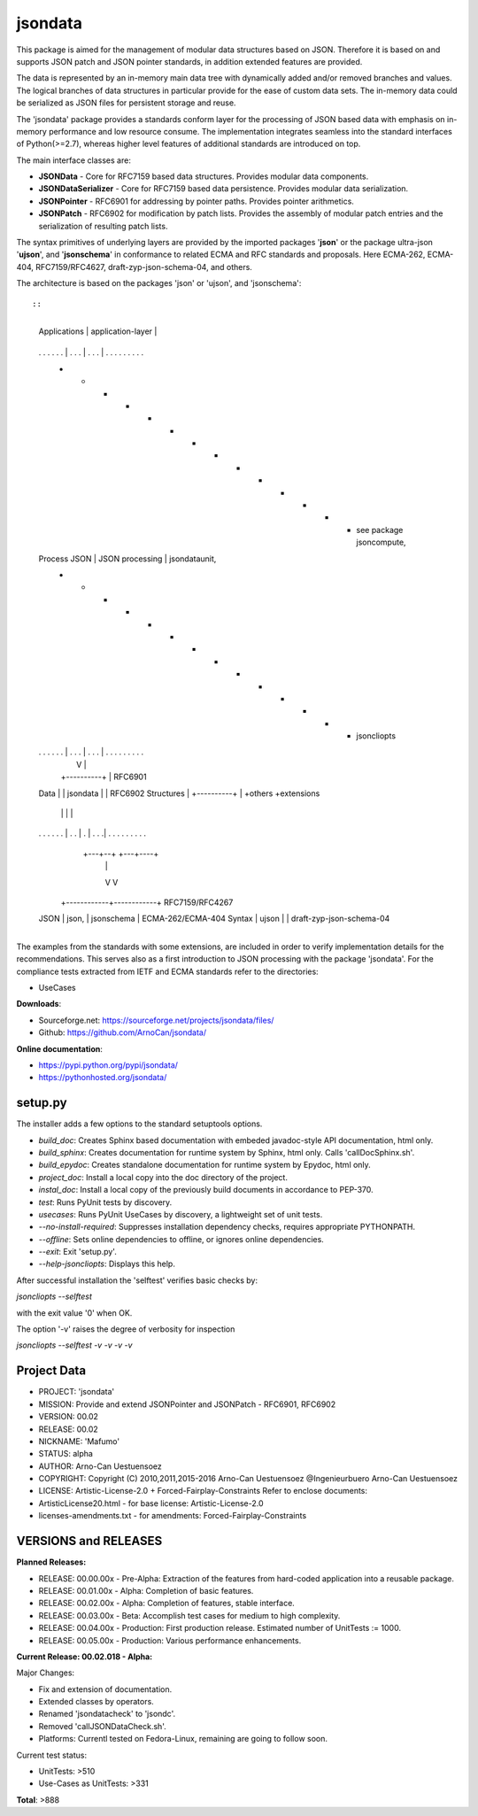 jsondata
========

This package is aimed for the management of modular data structures
based on JSON. Therefore it is based on and supports JSON patch and JSON
pointer standards, in addition extended features are provided.

The data is represented by an in-memory main data tree with dynamically
added and/or removed branches and values. The logical branches of data
structures in particular provide for the ease of custom data sets. The
in-memory data could be serialized as JSON files for persistent storage
and reuse.

The 'jsondata' package provides a standards conform layer for the
processing of JSON based data with emphasis on in-memory performance and
low resource consume. The implementation integrates seamless into the
standard interfaces of Python(>=2.7), whereas higher level features of
additional standards are introduced on top.

The main interface classes are:

-  **JSONData** - Core for RFC7159 based data structures. Provides
   modular data components.

-  **JSONDataSerializer** - Core for RFC7159 based data persistence.
   Provides modular data serialization.

-  **JSONPointer** - RFC6901 for addressing by pointer paths. Provides
   pointer arithmetics.

-  **JSONPatch** - RFC6902 for modification by patch lists. Provides the
   assembly of modular patch entries and the serialization of resulting
   patch lists.

The syntax primitives of underlying layers are provided by the imported
packages '**json**' or the package ultra-json '**ujson**', and
'**jsonschema**' in conformance to related ECMA and RFC standards and
proposals. Here ECMA-262, ECMA-404, RFC7159/RFC4627,
draft-zyp-json-schema-04, and others.

The architecture is based on the packages 'json' or 'ujson', and
'jsonschema'::

::

                   +-------------------------+
    Applications   |    application-layer    |
                   +-------------------------+
    .   .  .  .  .  . | .  .  . | .  .  .  | .  .  .  .  .  .  .  .  .
                   + - - - - - - - - - - - - +    see package jsoncompute,
    Process JSON   |     JSON processing     |    jsondataunit,
                   + - - - - - - - - - - - - +    jsoncliopts
    .   .  .  .  .  . | .  .  . | .  .  .  | .  .  .  .  .  .  .  .  .
                      |         V          |
                      |   +----------+     |      RFC6901
    Data              |   | jsondata |     |      RFC6902
    Structures        |   +----------+     |      +others +extensions
                      |      |    |        |
    .  .  .  .  .  .  | .  . | .  | .  .  .| .  .  .  .  .  .  .  .  .
                      +---+--+    +---+----+
                          |           |
                          V           V
                   +------------+------------+    RFC7159/RFC4267
    JSON           |    json,   | jsonschema |    ECMA-262/ECMA-404
    Syntax         |    ujson   |            |    draft-zyp-json-schema-04
                   +------------+------------+

The examples from the standards with some extensions, are included in
order to verify implementation details for the recommendations. This
serves also as a first introduction to JSON processing with the package
'jsondata'. For the compliance tests extracted from IETF and ECMA
standards refer to the directories:

-  UseCases

**Downloads**:

-  Sourceforge.net: https://sourceforge.net/projects/jsondata/files/

-  Github: https://github.com/ArnoCan/jsondata/

**Online documentation**:

-  https://pypi.python.org/pypi/jsondata/
-  https://pythonhosted.org/jsondata/

setup.py
--------

The installer adds a few options to the standard setuptools options.

-  *build\_doc*: Creates Sphinx based documentation with embeded
   javadoc-style API documentation, html only.

-  *build\_sphinx*: Creates documentation for runtime system by Sphinx,
   html only. Calls 'callDocSphinx.sh'.

-  *build\_epydoc*: Creates standalone documentation for runtime system
   by Epydoc, html only.

-  *project\_doc*: Install a local copy into the doc directory of the
   project.

-  *instal\_doc*: Install a local copy of the previously build documents
   in accordance to PEP-370.

-  *test*: Runs PyUnit tests by discovery.

-  *usecases*: Runs PyUnit UseCases by discovery, a lightweight set of
   unit tests.

-  *--no-install-required*: Suppresses installation dependency checks,
   requires appropriate PYTHONPATH.

-  *--offline*: Sets online dependencies to offline, or ignores online
   dependencies.

-  *--exit*: Exit 'setup.py'.

-  *--help-jsoncliopts*: Displays this help.

After successful installation the 'selftest' verifies basic checks by:

*jsoncliopts --selftest*

with the exit value '0' when OK.

The option '-v' raises the degree of verbosity for inspection

*jsoncliopts --selftest -v -v -v -v*

Project Data
------------

-  PROJECT: 'jsondata'

-  MISSION: Provide and extend JSONPointer and JSONPatch - RFC6901,
   RFC6902

-  VERSION: 00.02

-  RELEASE: 00.02

-  NICKNAME: 'Mafumo'

-  STATUS: alpha

-  AUTHOR: Arno-Can Uestuensoez

-  COPYRIGHT: Copyright (C) 2010,2011,2015-2016 Arno-Can Uestuensoez
   @Ingenieurbuero Arno-Can Uestuensoez

-  LICENSE: Artistic-License-2.0 + Forced-Fairplay-Constraints Refer to
   enclose documents:

-  ArtisticLicense20.html - for base license: Artistic-License-2.0

-  licenses-amendments.txt - for amendments: Forced-Fairplay-Constraints

VERSIONS and RELEASES
---------------------

**Planned Releases:**

-  RELEASE: 00.00.00x - Pre-Alpha: Extraction of the features from
   hard-coded application into a reusable package.

-  RELEASE: 00.01.00x - Alpha: Completion of basic features.

-  RELEASE: 00.02.00x - Alpha: Completion of features, stable interface.

-  RELEASE: 00.03.00x - Beta: Accomplish test cases for medium to high
   complexity.

-  RELEASE: 00.04.00x - Production: First production release. Estimated
   number of UnitTests := 1000.

-  RELEASE: 00.05.00x - Production: Various performance enhancements.

**Current Release: 00.02.018 - Alpha:**

Major Changes:

-  Fix and extension of documentation.

-  Extended classes by operators.

-  Renamed 'jsondatacheck' to 'jsondc'.

-  Removed 'callJSONDataCheck.sh'.

-  Platforms: Currentl tested on Fedora-Linux, remaining are going to
   follow soon.

Current test status:

-  UnitTests: >510

-  Use-Cases as UnitTests: >331

**Total**: >888
